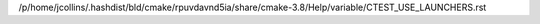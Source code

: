 /p/home/jcollins/.hashdist/bld/cmake/rpuvdavnd5ia/share/cmake-3.8/Help/variable/CTEST_USE_LAUNCHERS.rst